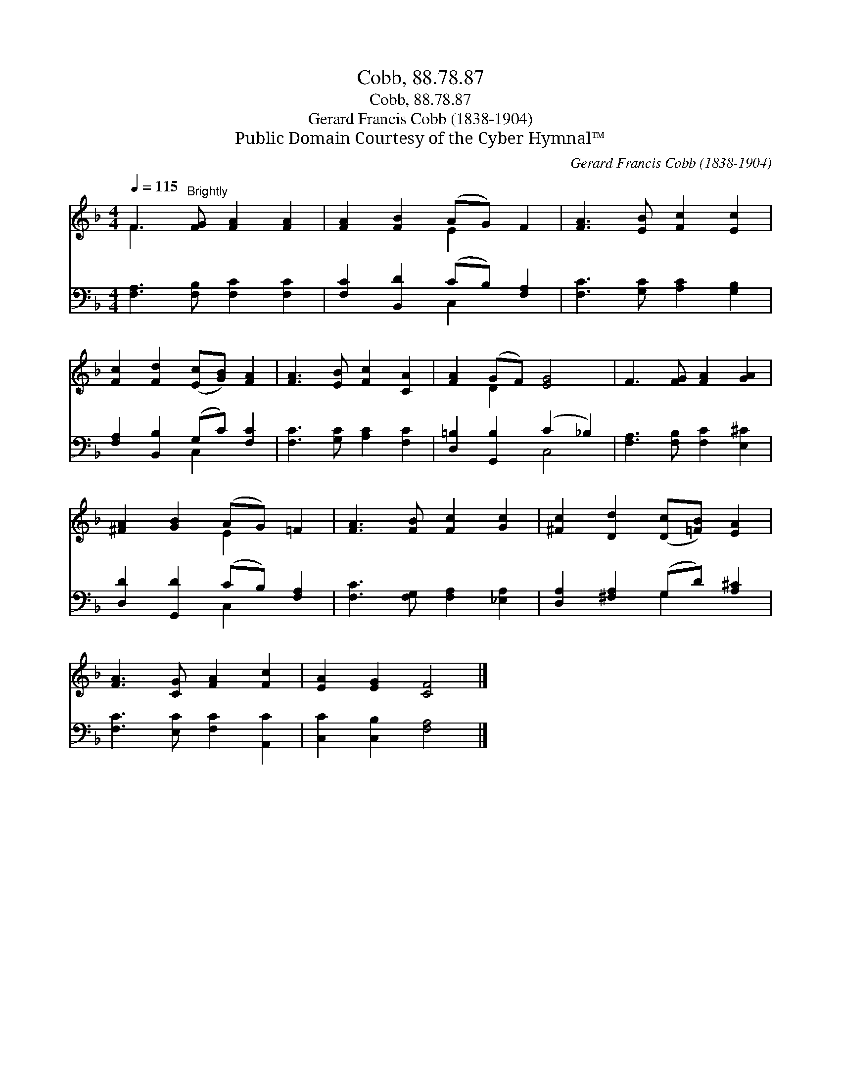 X:1
T:Cobb, 88.78.87
T:Cobb, 88.78.87
T:Gerard Francis Cobb (1838-1904)
T:Public Domain Courtesy of the Cyber Hymnal™
C:Gerard Francis Cobb (1838-1904)
Z:Public Domain
Z:Courtesy of the Cyber Hymnal™
%%score ( 1 2 ) ( 3 4 )
L:1/8
Q:1/4=115
M:4/4
K:F
V:1 treble 
V:2 treble 
V:3 bass 
V:4 bass 
V:1
 F3"^Brightly" [FG] [FA]2 [FA]2 | [FA]2 [FB]2 (AG) F2 | [FA]3 [EB] [Fc]2 [Ec]2 | %3
 [Fc]2 [Fd]2 ([Ec][GB]) [FA]2 | [FA]3 [EB] [Fc]2 [CA]2 | [FA]2 (GF) [EG]4 | F3 [FG] [FA]2 [GA]2 | %7
 [^FA]2 [GB]2 (AG) =F2 | [FA]3 [FB] [Fc]2 [Gc]2 | [^Fc]2 [Dd]2 ([Dc][=FB]) [EA]2 | %10
 [FA]3 [CG] [FA]2 [Fc]2 | [EA]2 [EG]2 [CF]4 |] %12
V:2
 F3 x5 | x4 E2 x2 | x8 | x8 | x8 | x2 D2 x4 | x8 | x4 E2 x2 | x8 | x8 | x8 | x8 |] %12
V:3
 [F,A,]3 [F,B,] [F,C]2 [F,C]2 | [F,C]2 [B,,D]2 (CB,) [F,A,]2 | [F,C]3 [G,C] [A,C]2 [G,B,]2 | %3
 [F,A,]2 [B,,B,]2 (G,C) [F,C]2 | [F,C]3 [G,C] [A,C]2 [F,C]2 | [D,=B,]2 [G,,B,]2 (C2 _B,2) | %6
 [F,A,]3 [F,B,] [F,C]2 [E,^C]2 | [D,D]2 [G,,D]2 (CB,) [F,A,]2 | [F,C]3 [F,G,] [F,A,]2 [_E,A,]2 | %9
 [D,A,]2 [^F,A,]2 (G,D) [A,^C]2 | [F,C]3 [E,C] [F,C]2 [A,,C]2 | [C,C]2 [C,B,]2 [F,A,]4 |] %12
V:4
 x8 | x4 C,2 x2 | x8 | x4 C,2 x2 | x8 | x4 C,4 | x8 | x4 C,2 x2 | x8 | x4 G,2 x2 | x8 | x8 |] %12

